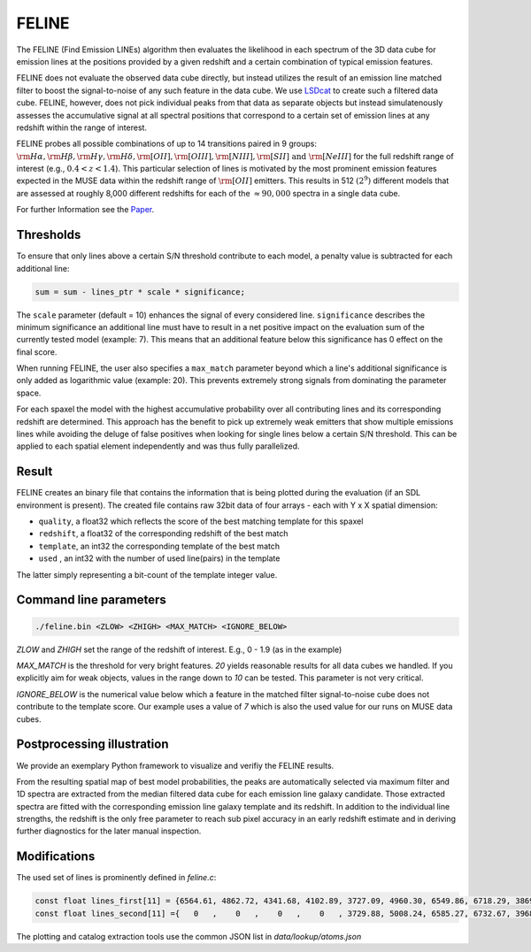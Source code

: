FELINE
======
The FELINE (Find Emission LINEs) algorithm then evaluates the likelihood in
each spectrum of the 3D data cube for emission lines at 
the positions provided by a given redshift and a certain
combination of typical emission features.

FELINE does not evaluate the observed data cube directly, but instead 
utilizes the result of an emission line matched filter to boost the signal-to-noise
of any such feature in the data cube. We use `LSDcat <https://ascl.net/1612.002>`_ to create such a filtered
data cube.
FELINE, however, does not pick individual peaks from that data as separate objects but instead
simulatenously assesses the accumulative signal at all spectral positions that correspond to a certain
set of emission lines at any redshift within the range of interest.

FELINE probes all possible combinations of up to
14 transitions paired in 9 groups:
:math:`\rm{H}\alpha, \rm{H}\beta, \rm{H}\gamma, \rm{H}\delta, \rm{[O II]}, \rm{[O III]}, \rm{[N III]}, \rm{[S II]}  \text{ and } \rm{[Ne III]}` for the
full redshift range of interest (e.g., :math:`0.4 < z < 1.4`).
This particular selection of lines is motivated by the most prominent
emission features expected in the MUSE data within the
redshift range of :math:`\rm{[O II]}` emitters.
This results in 512 :math:`(2^9)` different models that
are assessed at roughly 8,000 different redshifts for each of
the :math:`\approx 90,000` spectra in a single data cube.

For further Information see the `Paper <https://joss.theoj.org/papers/a575acd1ffab0604de7e26eb83fd9bdc>`_.

Thresholds
----------
To ensure that only lines above a certain S/N threshold 
contribute to each model, a penalty value is subtracted for each additional
line:

.. code-block:: c

   sum = sum - lines_ptr * scale * significance;

The ``scale`` parameter (default = 10) enhances the signal of every considered line.
``significance`` describes the minimum significance an additional line must have to result in 
a net positive impact on the evaluation sum of the currently tested model (example: 7).
This means that an additional feature below this significance has 0 effect on the final score.

When running FELINE, the user also specifies a ``max_match`` parameter beyond which
a line's additional significance is only added as logarithmic value (example: 20).
This prevents extremely strong signals from dominating the parameter space.

For each spaxel the model with the highest accumulative probability over all contributing
lines and its corresponding redshift are determined. This approach has the benefit to pick
up extremely weak emitters that show multiple emissions
lines while avoiding the deluge of false positives when looking for single lines below a certain S/N threshold.
This can be applied to each spatial element independently and was
thus fully parallelized.

Result
------
FELINE creates an binary file that contains the information that is being plotted during the evaluation
(if an SDL environment is present).
The created file contains raw 32bit data of four arrays - each with Y x X spatial dimension:

- ``quality``, a float32 which reflects the score of the best matching template for this spaxel
- ``redshift``, a float32 of the corresponding redshift of the best match
- ``template``, an int32 the corresponding template of the best match
- ``used``    , an int32 with the number of used line(pairs) in the template

The latter simply representing a bit-count of the template integer value.

Command line parameters
-----------------------

.. code-block:: bash

   ./feline.bin <ZLOW> <ZHIGH> <MAX_MATCH> <IGNORE_BELOW>

`ZLOW` and `ZHIGH` set the range of the redshift of interest. E.g., 0 - 1.9 (as in the example)

`MAX_MATCH` is the threshold for very bright features. `20` yields reasonable results for all data cubes we
handled. If you explicitly aim for weak objects, values in the range down to `10` can be tested. This parameter
is not very critical.

`IGNORE_BELOW` is the numerical value below which a feature in the matched filter signal-to-noise cube does not contribute
to the template score. Our example uses a value of `7` which is also the used value for our runs on MUSE data cubes.

Postprocessing illustration
---------------------------
We provide an exemplary Python framework to visualize and verifiy the 
FELINE results.

From the resulting spatial map of best model probabilities, the peaks are automatically
selected via maximum filter and 1D spectra are extracted from the median filtered data cube for
each emission line galaxy candidate. 
Those extracted spectra are fitted with the corresponding emission line galaxy template and its 
redshift. In addition to the individual line strengths, the redshift is the only free parameter to reach sub pixel accuracy
in an early redshift estimate and in deriving further diagnostics for the later manual inspection.

Modifications
-------------
The used set of lines is prominently defined in `feline.c`:

.. code-block:: c

   const float lines_first[11] = {6564.61, 4862.72, 4341.68, 4102.89, 3727.09, 4960.30, 6549.86, 6718.29, 3869.81, 1908.73, 1215.67};
   const float lines_second[11] ={   0   ,    0   ,    0   ,    0   , 3729.88, 5008.24, 6585.27, 6732.67, 3968.53, 1906.68,    0   };
   
The plotting and catalog extraction tools use the common JSON list in `data/lookup/atoms.json`
